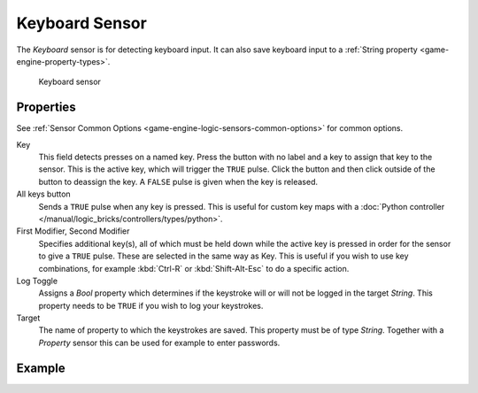 .. _bpy.types.KeyboardSensor:

.. _sensor-keyboard:

==============================
Keyboard Sensor
==============================

.. seealso::
   See the Python reference of this logic brick in :class:`SCA_KeyboardSensor`.

The *Keyboard* sensor is for detecting keyboard input. It can also save keyboard input to a :ref:`String property <game-engine-property-types>`.

.. figure:: /images/logic_bricks/sensors/logic-sensors-types-keyboard-keyboard.png

   Keyboard sensor

Properties
++++++++++++++++++++++++++++++

See :ref:`Sensor Common Options <game-engine-logic-sensors-common-options>` for common options.

Key
   This field detects presses on a named key. Press the button with no label and a key to assign that key to the sensor. This is the active key, which will trigger the ``TRUE`` pulse. Click the button and then click outside of the button to deassign the key. A ``FALSE`` pulse is given when the key is released.

All keys button
   Sends a ``TRUE`` pulse when any key is pressed. This is useful for custom key maps with a :doc:`Python controller </manual/logic_bricks/controllers/types/python>`.

First Modifier, Second Modifier
   Specifies additional key(s), all of which must be held down while the active key is pressed in order for the sensor to give a ``TRUE`` pulse. These are selected in the same way as Key. This is useful if you wish to use key combinations, for example :kbd:`Ctrl-R` or :kbd:`Shift-Alt-Esc` to do a specific action.

Log Toggle
   Assigns a *Bool* property which determines if the keystroke will or will not be logged in the target *String*. This property needs to be ``TRUE`` if you wish to log your keystrokes.

Target
   The name of property to which the keystrokes are saved. This property must be of type *String*. Together with a *Property* sensor this can be used for example to enter passwords.

Example
++++++++++++++++++++++++++++++
